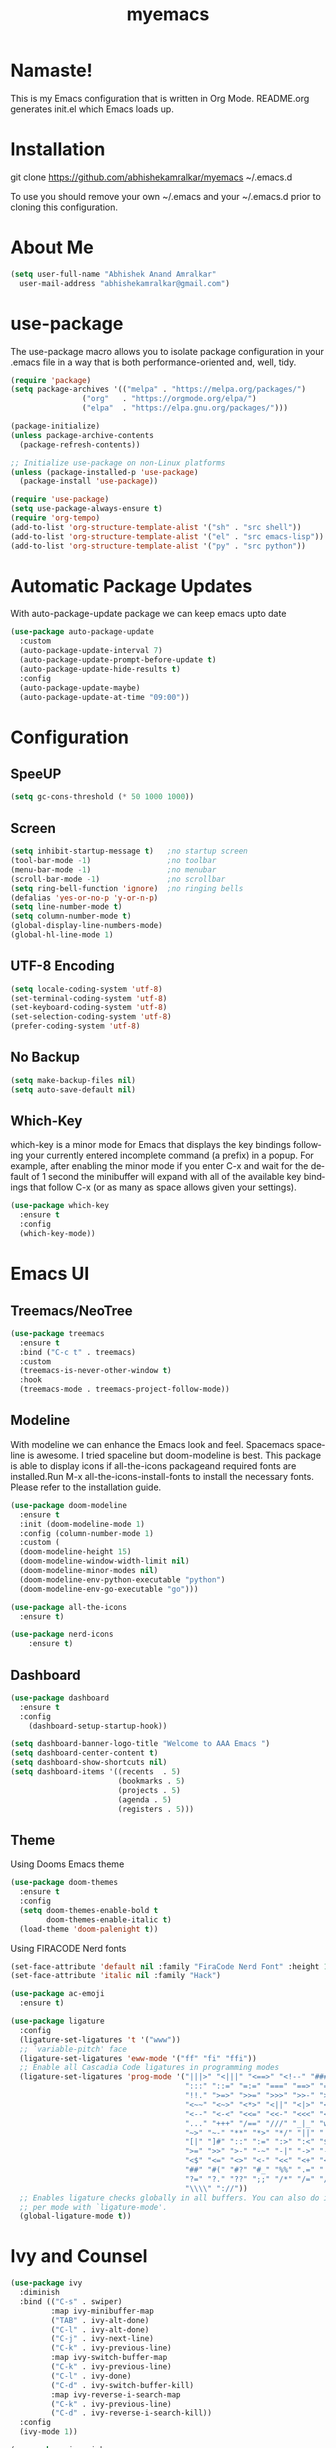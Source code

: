#+STARTUP: overview
#+TITLE: myemacs
#+CREATOR: abhishek anand amralkar
#+LANGUAGE: en
#+OPTIONS: num:nil
#+ATTR_HTML: :style margin-left: auto; margin-right: auto;
#+PROPERTY: header-args:emacs-lisp :tangle ./init.el :mkdirp yes
#+auto_tangle: t

[[https://www.gnu.org/licenses/gpl-3.0][https://img.shields.io/badge/License-GPL%20v3-blue.svg]]

* Namaste!

This is my Emacs configuration that is written in Org Mode. README.org generates init.el which Emacs loads up.

[[./images/emacs.png]]

* Installation

git clone https://github.com/abhishekamralkar/myemacs ~/.emacs.d

To use you should remove your own ~/.emacs and your ~/.emacs.d prior to cloning this configuration. 

* About Me

#+begin_src emacs-lisp
(setq user-full-name "Abhishek Anand Amralkar"
  user-mail-address "abhishekamralkar@gmail.com")
#+end_src

* use-package
The use-package macro allows you to isolate package configuration in your .emacs file in a way that is both performance-oriented and, well, tidy. 

#+begin_src emacs-lisp
(require 'package)
(setq package-archives '(("melpa" . "https://melpa.org/packages/")
			    ("org"   . "https://orgmode.org/elpa/")
			    ("elpa"  . "https://elpa.gnu.org/packages/")))

(package-initialize)
(unless package-archive-contents 
  (package-refresh-contents))

;; Initialize use-package on non-Linux platforms
(unless (package-installed-p 'use-package)
  (package-install 'use-package))

(require 'use-package)
(setq use-package-always-ensure t)
(require 'org-tempo)
(add-to-list 'org-structure-template-alist '("sh" . "src shell"))
(add-to-list 'org-structure-template-alist '("el" . "src emacs-lisp"))
(add-to-list 'org-structure-template-alist '("py" . "src python"))  
#+end_src

* Automatic Package Updates
With auto-package-update package we can keep emacs upto date

#+begin_src emacs-lisp
(use-package auto-package-update
  :custom
  (auto-package-update-interval 7)
  (auto-package-update-prompt-before-update t)
  (auto-package-update-hide-results t)
  :config
  (auto-package-update-maybe)
  (auto-package-update-at-time "09:00"))
#+end_src

* Configuration
** SpeeUP
#+begin_src emacs-lisp
(setq gc-cons-threshold (* 50 1000 1000))
#+end_src
** Screen
#+begin_src emacs-lisp
(setq inhibit-startup-message t)   ;no startup screen
(tool-bar-mode -1)                 ;no toolbar
(menu-bar-mode -1)                 ;no menubar
(scroll-bar-mode -1)               ;no scrollbar
(setq ring-bell-function 'ignore)  ;no ringing bells
(defalias 'yes-or-no-p 'y-or-n-p)
(setq line-number-mode t)
(setq column-number-mode t)
(global-display-line-numbers-mode)
(global-hl-line-mode 1)
#+end_src

** UTF-8 Encoding
#+begin_src emacs-lisp
(setq locale-coding-system 'utf-8)
(set-terminal-coding-system 'utf-8)
(set-keyboard-coding-system 'utf-8)
(set-selection-coding-system 'utf-8)
(prefer-coding-system 'utf-8)   
#+end_src

** No Backup
#+begin_src emacs-lisp
(setq make-backup-files nil)
(setq auto-save-default nil)   
#+end_src

** Which-Key
which-key is a minor mode for Emacs that displays the key bindings following your currently entered incomplete command (a prefix) in a popup.
For example, after enabling the minor mode if you enter C-x and wait for the default of 1 second the minibuffer will expand with all of the
available key bindings that follow C-x (or as many as space allows given your settings).

#+begin_src emacs-lisp
(use-package which-key
  :ensure t
  :config
  (which-key-mode))   
#+end_src

* Emacs UI
** Treemacs/NeoTree
#+begin_src emacs-lisp
(use-package treemacs
  :ensure t
  :bind ("C-c t" . treemacs)
  :custom
  (treemacs-is-never-other-window t)
  :hook
  (treemacs-mode . treemacs-project-follow-mode))
  #+end_src
** Modeline
With modeline we can enhance the Emacs look and feel. Spacemacs spaceline is awesome. I tried spaceline but doom-modeline is best. This package is able to display icons
if all-the-icons packageand required fonts are installed.Run M-x all-the-icons-install-fonts to install the necessary fonts. Please refer to the installation guide.

#+begin_src emacs-lisp
(use-package doom-modeline
  :ensure t
  :init (doom-modeline-mode 1)
  :config (column-number-mode 1)
  :custom (
  (doom-modeline-height 15)
  (doom-modeline-window-width-limit nil)
  (doom-modeline-minor-modes nil)
  (doom-modeline-env-python-executable "python")
  (doom-modeline-env-go-executable "go")))
#+end_src

#+begin_src emacs-lisp
(use-package all-the-icons
  :ensure t)
#+end_src

#+begin_src emacs-lisp
(use-package nerd-icons
    :ensure t)
#+end_src

** Dashboard

#+begin_src emacs-lisp
(use-package dashboard
  :ensure t
  :config
    (dashboard-setup-startup-hook))
#+end_src

#+begin_src emacs-lisp
(setq dashboard-banner-logo-title "Welcome to AAA Emacs ")
(setq dashboard-center-content t)
(setq dashboard-show-shortcuts nil)
(setq dashboard-items '((recents  . 5)
                        (bookmarks . 5)
                        (projects . 5)
                        (agenda . 5)
                        (registers . 5)))
#+end_src

** Theme
Using Dooms Emacs theme 
#+begin_src emacs-lisp
(use-package doom-themes
  :ensure t
  :config
  (setq doom-themes-enable-bold t 
        doom-themes-enable-italic t)
  (load-theme 'doom-palenight t))
#+end_src

Using FIRACODE Nerd fonts

#+begin_src emacs-lisp
(set-face-attribute 'default nil :family "FiraCode Nerd Font" :height 150)
(set-face-attribute 'italic nil :family "Hack")
#+end_src

#+begin_src emacs-lisp
(use-package ac-emoji
  :ensure t)
#+end_src

#+begin_src emacs-lisp
(use-package ligature
  :config
  (ligature-set-ligatures 't '("www"))
  ;; `variable-pitch' face
  (ligature-set-ligatures 'eww-mode '("ff" "fi" "ffi"))
  ;; Enable all Cascadia Code ligatures in programming modes
  (ligature-set-ligatures 'prog-mode '("|||>" "<|||" "<==>" "<!--" "####" "~~>" "***" "||=" "||>"
                                       ":::" "::=" "=:=" "===" "==>" "=!=" "=>>" "=<<" "=/=" "!=="
                                       "!!." ">=>" ">>=" ">>>" ">>-" ">->" "->>" "-->" "---" "-<<"
                                       "<~~" "<~>" "<*>" "<||" "<|>" "<$>" "<==" "<=>" "<=<" "<->"
                                       "<--" "<-<" "<<=" "<<-" "<<<" "<+>" "</>" "###" "#_(" "..<"
                                       "..." "+++" "/==" "///" "_|_" "www" "&&" "^=" "~~" "~@" "~="
                                       "~>" "~-" "**" "*>" "*/" "||" "|}" "|]" "|=" "|>" "|-" "{|"
                                       "[|" "]#" "::" ":=" ":>" ":<" "$>" "==" "=>" "!=" "!!" ">:"
                                       ">=" ">>" ">-" "-~" "-|" "->" "--" "-<" "<~" "<*" "<|" "<:"
                                       "<$" "<=" "<>" "<-" "<<" "<+" "</" "#{" "#[" "#:" "#=" "#!"
                                       "##" "#(" "#?" "#_" "%%" ".=" ".-" ".." ".?" "+>" "++" "?:"
                                       "?=" "?." "??" ";;" "/*" "/=" "/>" "//" "__" "~~" "(*" "*)"
                                       "\\\\" "://"))
  ;; Enables ligature checks globally in all buffers. You can also do it
  ;; per mode with `ligature-mode'.
  (global-ligature-mode t))
#+end_src

* Ivy and Counsel

#+begin_src emacs-lisp
(use-package ivy
  :diminish
  :bind (("C-s" . swiper)
         :map ivy-minibuffer-map
         ("TAB" . ivy-alt-done)
         ("C-l" . ivy-alt-done)
         ("C-j" . ivy-next-line)
         ("C-k" . ivy-previous-line)
         :map ivy-switch-buffer-map
         ("C-k" . ivy-previous-line)
         ("C-l" . ivy-done)
         ("C-d" . ivy-switch-buffer-kill)
         :map ivy-reverse-i-search-map
         ("C-k" . ivy-previous-line)
         ("C-d" . ivy-reverse-i-search-kill))
  :config
  (ivy-mode 1))

(use-package ivy-rich
  :after ivy
  :init
  (ivy-rich-mode 1))

(use-package counsel
  :bind (("C-M-j" . 'counsel-switch-buffer)
         :map minibuffer-local-map
         ("C-r" . 'counsel-minibuffer-history))
  :custom
  (counsel-linux-app-format-function #'counsel-linux-app-format-function-name-only)
  :config
  (counsel-mode 1))
#+end_src

* Custom
** Reload

#+begin_src emacs-lisp
(defun config-reload ()
  (interactive)
  (find-file "~/.emacs.d/init.el"))  
#+end_src>

** Edit

#+begin_src emacs-lisp
(defun config-edit ()
  (interactive)
  (find-file "~/.emacs.d/emacs.org"))
(global-set-key (kbd "C-c e") 'config-edit)
#+end_src>

** Bindings

#+begin_src emacs-lisp
(global-set-key (kbd "M-<up>") 'beginning-of-buffer)
(global-set-key (kbd "M-<down>") 'end-of-buffer)
(global-set-key (kbd "C-c c") 'org-capture)
(global-set-key (kbd "C-c r") 'config-reload)
#+end_src>

** Suppress Warning

#+begin_src emacs-lisp
(setq warning-minimum-level :emergency)
#+end_src

** Auto-Save

#+begin_src emacs-lisp
(setq auto-save-default t)
;; Set the interval between auto-saves based on time (in seconds)
(setq auto-save-timeout 10)  ;; Save every 20 seconds of idle time
#+end_src

** Auto-Refresh-Dired

#+begin_src emacs-lisp
(global-auto-revert-mode 1)
;; Also auto refresh dired, but be quiet about it
(setq global-auto-revert-non-file-buffers t)
(setq auto-revert-verbose nil)
#+end_src

** Auto Tangle

#+begin_src emacs-lisp
;;(add-hook 'org-mode-hook
;;          (lambda ()
;;            (add-hook 'before-save-hook 'org-babel-tangle nil t)))
#+end_src

* Tools
** Show Parens

Highlights matching parens when the cursor is just behind one of them.

#+begin_src emacs-lisp
(show-paren-mode 1)
#+end_src

** Rainbow Delimeter

Colors parentheses and other delimiters

#+begin_src emacs-lisp
(use-package rainbow-delimiters
   :ensure t
   :init
   (add-hook 'prog-mode-hook #'rainbow-delimiters-mode))   
#+end_src

** Flycheck

#+begin_src emacs-lisp
(use-package flycheck
  :init (global-flycheck-mode))
#+end_src

** Yasnippet

Code template

#+begin_src emacs-lisp
(use-package yasnippet
   :ensure t
   :config
     (use-package yasnippet-snippets
       :ensure t)
     (yas-reload-all))
#+end_src

** Magit

GIT client for emacs

#+begin_src emacs-lisp
    (use-package magit
       :ensure t
       :bind ("C-x g" . magit))

  (use-package sqlite3
    :ensure t)
  
    (use-package forge
       :ensure t
       :after magit)
#+end_src

** Projectile

Projectile is a project interaction library for Emacs. Its goal is to provide a nice set of features operating on a project level without introducing external dependencies (when feasible).

#+begin_src emacs-lisp
(use-package projectile
   :ensure t
   :init
     (projectile-mode 1))
#+end_src

** General

#+begin_src emacs-lisp
(use-package general
   :ensure t)
#+end_src

** fzf

#+begin_src emacs-lisp
(use-package fzf
  :bind
    ;; Don't forget to set keybinds!
  :config
  (setq fzf/args "-x --color bw --print-query --margin=1,0 --no-hscroll"
        fzf/executable "fzf"
        fzf/git-grep-args "-i --line-number %s"
        ;; command used for `fzf-grep-*` functions
        ;; example usage for ripgrep:
        ;; fzf/grep-command "rg --no-heading -nH"
        fzf/grep-command "grep -nrH"
        ;; If nil, the fzf buffer will appear at the top of the window
        fzf/position-bottom t
        fzf/window-height 15))
#+end_src

** Exec Path From Shell

#+begin_src emacs-lisp
(use-package exec-path-from-shell
  :ensure t
  :config
  (when (memq window-system '(mac ns x))
    (exec-path-from-shell-initialize)))
#+end_src

** Electric
#+begin_src emacs-lisp
(use-package electric
  :ensure t
  :config
  (electric-pair-mode 1))
#+end_src

** Company

#+begin_src emacs-lisp
(use-package company
  :ensure t
  :init
  (add-hook 'after-init-hook 'global-company-mode)
  :config
  (setq company-idle-delay 0.2
        company-minimum-prefix-length 1
        company-show-numbers t
        company-tooltip-align-annotations t
        company-tooltip-flip-when-above t))
#+end_src

** Hydra

#+begin_src emacs-lisp

  (use-package hydra
    :defer t)

  (defhydra hydra-text-scale (:timeout 4)
    "scale text"
    ("j" text-scale-increase "in")
    ("k" text-scale-decrease "out")
    ("f" nil "finished" :exit t))
#+end_src

** Helm

#+begin_src emacs-lisp
  (use-package helm
    :ensure t
    :bind
    ("C-x C-f" . 'helm-find-files)
    ("C-x C-b" . 'helm-buffers-list)
    ("M-x" . 'helm-M-x)
    :config
    (defun daedreth/helm-hide-minibuffer ()
      (when (with-helm-buffer helm-echo-input-in-header-line)
        (let ((ov (make-overlay (point-min) (point-max) nil nil t)))
          (overlay-put ov 'window (selected-window))
          (overlay-put ov 'face
                       (let ((bg-color (face-background 'default nil)))
                         `(:background ,bg-color :foreground ,bg-color)))
          (setq-local cursor-type nil))))
    (add-hook 'helm-minibuffer-set-up-hook 'daedreth/helm-hide-minibuffer)
    (setq helm-autoresize-max-height 0
          helm-autoresize-min-height 40
          helm-M-x-fuzzy-match t
          helm-buffers-fuzzy-matching t
          helm-recentf-fuzzy-match t
          helm-semantic-fuzzy-match t
          helm-imenu-fuzzy-match t
          helm-split-window-in-side-p nil
          helm-move-to-line-cycle-in-source nil
          helm-ff-search-library-in-sexp t
          helm-scroll-amount 8 
          helm-echo-input-in-header-line t)
    :init
    (helm-mode 1))

  (helm-autoresize-mode 1)
  (define-key helm-find-files-map (kbd "C-b") 'helm-find-files-up-one-level)
  (define-key helm-find-files-map (kbd "C-f") 'helm-execute-persistent-action)
#+end_src

** Eglot

#+begin_src emacs-lisp
(use-package eglot
  :ensure t
  :defer t
  :hook
  (go-mode . eglot-ensure)
  (python-mode . eglot-ensure))
#+end_src
** Treesitter

#+begin_src emacs-lisp
  ;; Tree-sitter for enhanced syntax highlighting
(use-package tree-sitter
  :hook ((python-mode . tree-sitter-mode)
           (python-mode . tree-sitter-hl-mode)
           (go-mode . tree-sitter-mode)
           (go-mode . tree-sitter-hl-mode)
           (rust-mode . tree-sitter-mode)
           (rust-mode . tree-sitter-hl-mode)))

    (use-package tree-sitter-langs
      :ensure t
      :after tree-sitter)
#+end_src

* Languages

** Python

Install python-lsp server.

#+begin_src sh
  pip3 install --user "python-language-server[all]"   
  pip3 install -U setuptools
  pip3 install pyright or
  snap install pyright --classic
#+end_src

*** pyright

#+begin_src emacs-lisp
(use-package lsp-pyright
  :hook
  (python-mode . (lambda ()
                   (require 'lsp-pyright)
                   (lsp-deferred))))
#+end_src

*** pyenv

Strongly recommend to use python virtualenv to python work properly in emacs.

Assuming venvs are installed here ~/.venvs

Learn about setting python virtual env below

https://blog.fredrikmeyer.net/2020/08/26/emacs-python-venv.html

https://ddavis.io/posts/emacs-python-lsp

You can use M-x pyvenv-activate to activate specific venv

#+begin_src emacs-lisp
(use-package pyvenv
  :ensure t
  :init
  (setenv "WORKON_HOME" "~/.venvs/")
  :config
  ;; (pyvenv-mode t)

  ;; Set correct Python interpreter
  (setq pyvenv-post-activate-hooks
        (list (lambda ()
                (setq python-shell-interpreter (concat pyvenv-virtual-env "bin/python")))))
  (setq pyvenv-post-deactivate-hooks
        (list (lambda ()
                (setq python-shell-interpreter "python3")))))
#+end_src

*** formatting

#+begin_src emacs-lisp
(use-package blacken
  :init
  (setq-default blacken-fast-unsafe t)
  (setq-default blacken-line-length 80))
#+end_src

*** python-mode

#+begin_src emacs-lisp
    (use-package python-mode
      :hook
      (python-mode . pyvenv-mode)
      (python-mode . flycheck-mode)
      (python-mode . company-mode)
      (python-mode . blacken-mode)
      (python-mode . yas-minor-mode)
      :custom
      ;; NOTE: Set these if Python 3 is called "python3" on your system!
      (python-shell-interpreter "python3")
      :config)
#+end_src

** Golang

If you see error gopls not able to find module in your workspace 

#+begin_src sh
M-x lsp-describe-session
M-x lsp-workspace-folders-remove
M-x lsp-workspace-folders-add
#+end_src

#+begin_src sh
# GO Path
export GOROOT=/usr/local/go
export GOPATH=$HOME/Code/go
export PATH=$PATH:$GOROOT/bin:$GOPATH/bin
#+end_src

Install go packages and gopls 

#+begin_src sh
go install github.com/nsf/gocode@latest
go install github.com/rogpeppe/godef@latest
go install golang.org/x/tools/cmd/goimports@latest
go install golang.org/x/tools/gopls@latest
go install golang.org/x/tools/cmd/godoc@latest
go install golang.org/x/lint/golint@latest
#+end_src

#+begin_src emacs-lisp
(use-package go-mode
    :ensure t)
#+end_src

#+begin_src emacs-lisp
(setq exec-path (append exec-path '("/usr/local/go/bin/go")))
#+end_src

#+begin_src emacs-lisp
  (setq gofmt-command "goimports")
  (add-hook 'before-save-hook 'gofmt-before-save)
#+end_src

** Clojure

#+begin_src emacs-lisp
(use-package clojure-mode
   :defer t
   :ensure t)

(use-package cider
  :ensure t)

(use-package clj-refactor
  :ensure t
  :config
  (add-hook 'clojure-mode-hook (lambda ()
                                (clj-refactor-mode 1)
                                ))
  (cljr-add-keybindings-with-prefix "C-c C-m")
  (setq cljr-warn-on-eval nil)
   :bind ("C-c '" . hydra-cljr-help-menu/body))   
#+end_src

** Bash

#+begin_src emacs-lisp
(add-hook 'shell-mode-hook 'yas-minor-mode)
(add-hook 'shell-mode-hook 'flycheck-mode)
(add-hook 'shell-mode-hook 'company-mode)

(defun shell-mode-company-init ()
  (setq-local company-backends '((company-shell
                                  company-shell-env
                                  company-etags
                                  company-dabbrev-code))))

(use-package company-shell
  :ensure t
  :config
    (require 'company)
    (add-hook 'shell-mode-hook 'shell-mode-company-init))
#+end_src

#+begin_src emacs-lisp
(add-hook 'emacs-lisp-mode-hook 'eldoc-mode)
(add-hook 'emacs-lisp-mode-hook 'yas-minor-mode)
(add-hook 'emacs-lisp-mode-hook 'company-mode)

(use-package slime
  :ensure t
  :config
  (setq inferior-lisp-program "/usr/bin/sbcl")
  (setq slime-contribs '(slime-fancy)))

(use-package slime-company
  :ensure t
  :init
    (require 'company)
    (slime-setup '(slime-fancy slime-company)))
#+end_src

** Rust
#+begin_src emacs-lisp
  (use-package rust-mode
    :ensure t
    :hook
    (rust-mode . eglot-ensure)
    :config
    (setq rust-format-on-save t))

  (use-package cargo
    :ensure t
    :hook (rust-mode . cargo-minor-mode))

#+end_src

* Org-Mode
** Org Bullets

Nice bullets instead of  asterik

#+begin_src emacs-lisp
(use-package org-bullets
    :hook (org-mode . org-bullets-mode)
    :custom
    (org-bullets-bullet-list '("◉" "○" "●" "○" "●" "○" "●")))
#+end_src

** Common Setting

Some common setting

#+begin_src emacs-lisp
  (setq org-ellipsis " ")
  (setq org-src-fontify-natively t)
  (setq org-src-tab-acts-natively t)
  (setq org-confirm-babel-evaluate nil)
  (setq org-export-with-smart-quotes t)
  (setq org-src-window-setup 'current-window)
  (add-hook 'org-mode-hook 'org-indent-mode)
#+end_src

** Line Wrap

Wrap a line

#+begin_src emacs-lisp
  (add-hook 'org-mode-hook
              (lambda ()
                 (visual-line-mode 1)))
#+end_src

** Diminish

#+begin_src emacs-lisp
(use-package diminish
    :ensure t
    :init
    (diminish 'which-key-mode)
    (diminish 'linum-relative-mode)
    (diminish 'hungry-delete-mode)
    (diminish 'visual-line-mode)
    (diminish 'subword-mode)
    (diminish 'beacon-mode)
    (diminish 'irony-mode)
    (diminish 'page-break-lines-mode)
    (diminish 'auto-revert-mode)
    (diminish 'rainbow-delimiters-mode)
    (diminish 'rainbow-mode)
    (diminish 'yas-minor-mode)
    (diminish 'flycheck-mode)
    (diminish 'helm-mode))  
#+end_src
* Infrastructure

** Json

#+begin_src emacs-lisp
  (use-package json-mode
     :ensure t
     :config
     (customize-set-variable 'json-mode-hook
                               (lambda ()
                                   (setq tab-width 2))))
#+end_src

** Yaml

#+begin_src emacs-lisp 
  (use-package yaml-mode
       :ensure t)
#+end_src

** Docker

#+begin_src emacs-lisp
  (use-package docker
       :ensure t
       :bind (("C-c d c" . docker-containers)
              ("C-c d i" . docker-images)))
#+end_src

** Dockerfile

#+begin_src emacs-lisp
  (use-package dockerfile-mode
      :ensure t)
#+end_src

** Kubernetes

#+begin_src emacs-lisp
   (use-package kubernetes
     :ensure t
     :commands (kubernetes-overview))
#+end_src

#+begin_src emacs-lisp 
  (use-package k8s-mode
    :ensure t
    :hook (k8s-mode . yas-minor-mode))
#+end_src

** Terraform

#+begin_src emacs-lisp 
  (use-package terraform-mode
      :ensure t)
#+end_src
* File Management

#+begin_src emacs-lisp

(use-package dired
  :ensure nil
  :commands (dired dired-jump)
  :bind (("C-x C-j" . dired-jump))
  :custom ((dired-listing-switches "-agho --group-directories-first")))

(use-package dired-single
  :commands (dired dired-jump))

(use-package all-the-icons-dired
  :hook (dired-mode . all-the-icons-dired-mode))

(use-package dired-open
  :commands (dired dired-jump)
  :config
  ;; Doesn't work as expected!
  ;;(add-to-list 'dired-open-functions #'dired-open-xdg t)
  (setq dired-open-extensions '(("png" . "feh")
                                ("mkv" . "mpv"))))

(use-package dired-hide-dotfiles
  :hook (dired-mode . dired-hide-dotfiles-mode))

#+end_src

* Thanks To

My Emacs config is heavily borrowed from daviwil emacs-from-scratch

#+begin_src sh
https://github.com/daviwil/emacs-from-scratch
#+end_src>
